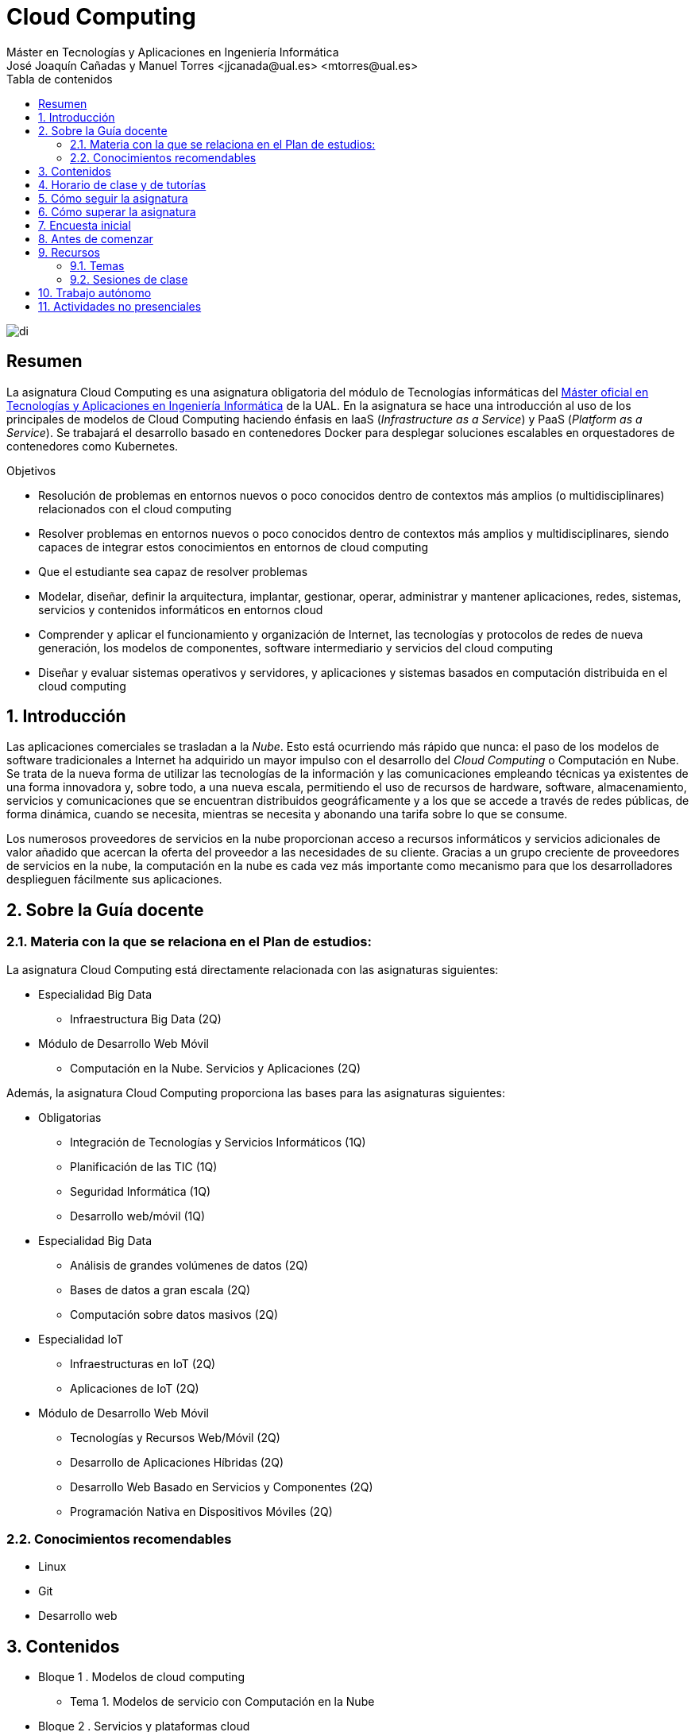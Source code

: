 ////
NO CAMBIAR!!
Codificación, idioma, tabla de contenidos, tipo de documento
////
:encoding: utf-8
:lang: es
:toc: right
:toc-title: Tabla de contenidos
:doctype: book
:linkattrs:

////
Nombre y título del trabajo
////
# Cloud Computing
Máster en Tecnologías y Aplicaciones en Ingeniería Informática
José Joaquín Cañadas y Manuel Torres <jjcanada@ual.es> <mtorres@ual.es>


image::Docs/Tema0/images/di.png[]

// NO CAMBIAR!! (Entrar en modo no numerado de apartados)
:numbered!: 


[abstract]
== Resumen
////
COLOCA A CONTINUACION EL RESUMEN
////
La asignatura Cloud Computing es una asignatura obligatoria del módulo de Tecnologías informáticas del https://www.ual.es/estudios/masteres/presentacion/7114[Máster oficial en Tecnologías y Aplicaciones en Ingeniería Informática] de la UAL. En la asignatura se hace una introducción al uso de los principales de modelos de Cloud Computing haciendo énfasis en IaaS (_Infrastructure as a Service_) y PaaS (_Platform as a Service_). Se trabajará el desarrollo basado en contenedores Docker para desplegar soluciones escalables en orquestadores de contenedores como Kubernetes.

////
COLOCA A CONTINUACION LOS OBJETIVOS
////
.Objetivos
* Resolución de problemas en entornos nuevos o poco conocidos dentro de contextos más amplios (o multidisciplinares) relacionados con el cloud computing
* Resolver problemas en entornos nuevos o poco conocidos dentro de contextos más amplios y multidisciplinares, siendo capaces de integrar estos conocimientos en entornos de cloud computing
* Que el estudiante sea capaz de resolver problemas
* Modelar, diseñar, definir la arquitectura, implantar, gestionar, operar, administrar y mantener aplicaciones, redes, sistemas, servicios y contenidos informáticos en entornos cloud
* Comprender y aplicar el funcionamiento y organización de Internet, las tecnologías y protocolos de redes de nueva generación, los modelos de componentes, software intermediario y servicios del cloud computing
* Diseñar y evaluar sistemas operativos y servidores, y aplicaciones y sistemas basados en computación distribuida en el cloud computing

// Entrar en modo numerado de apartados
:numbered:

## Introducción

Las aplicaciones comerciales se trasladan a la _Nube_. Esto está ocurriendo más rápido que nunca: el paso de los modelos de software tradicionales a Internet ha adquirido un mayor impulso con el desarrollo del _Cloud Computing_ o Computación en Nube. Se trata de la nueva forma de utilizar las tecnologías de la información y las comunicaciones empleando técnicas ya existentes de una forma innovadora y, sobre todo, a una nueva escala, permitiendo el uso de recursos de hardware, software, almacenamiento, servicios y comunicaciones que se encuentran distribuidos geográficamente y a los que se accede a través de redes públicas, de forma dinámica, cuando se necesita, mientras se necesita y abonando una tarifa sobre lo que se consume.

Los numerosos proveedores de servicios en la nube proporcionan acceso a recursos informáticos y servicios adicionales de valor añadido que acercan la oferta del proveedor a las necesidades de su cliente. Gracias a un grupo creciente de proveedores de servicios en la nube, la computación en la nube es cada vez más importante como mecanismo para que los desarrolladores desplieguen fácilmente sus aplicaciones.

## Sobre la Guía docente

### Materia con la que se relaciona en el Plan de estudios:

La asignatura Cloud Computing está directamente relacionada con las asignaturas siguientes:

* Especialidad Big Data
** Infraestructura Big Data (2Q)
* Módulo de Desarrollo Web Móvil
** Computación en la Nube. Servicios y Aplicaciones (2Q)

Además, la asignatura Cloud Computing proporciona las bases para las asignaturas siguientes:

* Obligatorias
** Integración de Tecnologías y Servicios Informáticos (1Q)
** Planificación de las TIC (1Q)
** Seguridad Informática (1Q)
** Desarrollo web/móvil (1Q)

* Especialidad Big Data
** Análisis de grandes volúmenes de datos (2Q)
** Bases de datos a gran escala (2Q)
** Computación sobre datos masivos (2Q)
* Especialidad IoT
** Infraestructuras en IoT (2Q)
** Aplicaciones de IoT (2Q)
* Módulo de Desarrollo Web Móvil
** Tecnologías y Recursos Web/Móvil (2Q)
** Desarrollo de Aplicaciones Híbridas (2Q)
** Desarrollo Web Basado en Servicios y Componentes (2Q)
** Programación Nativa en Dispositivos Móviles (2Q)

### Conocimientos recomendables

* Linux
* Git
* Desarrollo web

## Contenidos

* Bloque 1 . Modelos de cloud computing
** Tema 1. Modelos de servicio con Computación en la Nube
* Bloque 2 . Servicios y plataformas cloud
** Tema 2. Infraestructura de cloud computing 
** Tema 3. Plataformas como Servicio
** Tema 4. Servicios de Contenedores
* Bloque 3 . Desarrollo y despliegue de aplicaciones y servicios de cloud computing
** Tema 5. Arquitecturas de aplicaciones cloud
** Tema 6. Despliegue de aplicaciones en la nube 
** Tema 7. Servicios Avanzados de Cloud Computing

link:Docs/PlanificacionCC.html[Planificación de la asignatura]

## Horario de clase y de tutorías

* Clases: Aula 4 - CITE III
* Sesiones presenciales (link:Docs/PlanificacionCC.html[Planificación de la asignatura])
** 20 y 27 de octubre de 16h a 18h
** 3, 10, 17 y 24 de noviembre de 16h a 18h
** 1 y 15 de diciembre de 16h a 18h
** 8 sesiones presenciales = 16 horas.
** 7 sesiones no presenciales = 14 horas
* Profesor: Manuel Torres Gil
** Tutorías: Lunes y Miércoles de 11h a 14h (cita previa y a través de Google Meet)
** Despacho: 2.19.5 CITE III (2a planta)
** email: mailto:mtorres@ual.es[mtorres@ual.es]
** Twitter: https://twitter.com/ualmtorres[@ualmtorres]
	
## Cómo seguir la asignatura

* Material disponible en
** https://aulavirtual.ual.es/webapps/blackboard/execute/launcher?type=Course&id=_22698_1&url=[Aula Virtual]
** https://ualmtorres.github.io/AsignaturaCloudComputing/[Repositorio GitHub]

* Metodología docente
** Clases participativas
** Contenido práctico
** Elaboración de trabajos prácticos
** Actividades no presenciales: https://www.coursera.org/programs/ace-track-907-s-3pm27[ Google Associate Engineer Track]
** Tutorías

## Cómo superar la asignatura

* Cada tema tiene una o varias actividades teórico/prácticas, que podrán ser tanto individuales como en equipo.
* Calificación final:
** Pruebas orales/escritas: 40%
** Ejercicios y proyectos presentados en [line-through]#aula virtual# servicios cloud: 50% 
** Asistencia y participación activa en clase: 10%
* Para aprobar la asignatura es obligatorio haber presentado y superado:
** el examen
** los ejercicios y proyectos prácticos

.Criterios e Instrumentos de evaluación
****
* Los ejercicios y proyectos prácticos deberán ser presentados en la fecha indicada utilizando el Aula Virtual y/o las herramientas y servicios cloud, como repositorios de código, proveedores cloud, servicios en la nube, etc., donde quedan registradas la acciones realizadas.
* También se hará seguimiento del gasto de cada estudiante en los servicios Cloud penalizando un uso ineficiente del cupón de gasto disponible.
* En las actividades en equipo, se tendrá en cuenta tanto el trabajo del equipo en su conjunto, como la aportación individual realizada por cada miembro del equipo.

.Ejemplo de gráfico de contribuciones
image::Docs/Tema0/images/GraficoDeContribucionesGitHub.png[]

****

## Encuesta inicial

Si eres alumno de la asignatura en la UAL completa esta https://forms.gle/bPdTzKQFUxmYh2M8A[pequeña encuesta] que permita valorar tus conocimientos iniciales y adaptar el desarrollo de la asignatura.

## Antes de comenzar

* Programa _Associate Cloud Engineer_
** http://ualmtorres.github.io/AsignaturaCloudComputing/Docs/Tema0/PrimerosPasosCoursera.html[Primeros pasos del Associate Cloud Engineer Track ofrecido por Google Cloud]
** https://ualmtorres.github.io/AsignaturaCloudComputing/Docs/Tema0/ResumenProgramaEspecializadoGCE.html[Resumen del Programa Especializado: Architecting with Google Compute Engine]
** https://ualmtorres.github.io/AsignaturaCloudComputing/Docs/Tema0/PlanificacionProgramaGCE.html[Planificación recomendada para seguir el Programa Especializado: Architecting with Google Compute Engine]

* Google Cloud
** http://ualmtorres.github.io/AsignaturaCloudComputing/Docs/Tema0/ActivacionCuentaGoogleCloud.html[Activación de cuenta Google Cloud Platform]
** link:Docs/Tema0/cuenta-facturacion-permisos-profesor.html[Dar permisos al profesor en la cuenta de facturación en GCP]
** link:Docs/Tema0/creacionProyectoGoogleCloud.html[Creación de un proyecto en Google Cloud Platform]
** link:Docs/Tema0/alertas-consumo-GoogleCloud.html[Añadir alertas de consumo (budgets) en Google Cloud]

* Microsoft Azure
** link:Docs/Tema0/Azure/crear-suscripcion-AzureParaEstudiantes.html[Creación de la suscripción Azure para Estudiantes]
** link:Docs/Tema0/Azure/revisar-saldo-AzureParaEstudiantes.html[Revisar el saldo de la suscripción Azure para Estudiantes]
** link:Docs/Tema0/Azure/agregar-administrador.html[Agregar o cambiar los administradores de la suscripción de Azure]
** link:Docs/Tema0/Azure/mover-grupos-recursos-entre-suscripciones.html[Mover los grupos de recursos de una suscripción a otra]
** link:Docs/Tema0/Azure/alertas-consumo-azure.html[Añadir alertas de consumo (budgets) en Azure]

* OpenStack-DI
** https://ualmtorres.github.io/AsignaturaCloudComputing/Docs/Tema0/ActivacionCuentaOpenStackDI.html[Activación de cuenta OpenStack-DI]

## Recursos

### Temas

* link:Docs/Tema1/01ModelosDeServicioConComputacionEnLaNube.pdf[Tema 1. Modelos de servicio con Computación en la Nube (PDF)]
* link:Docs/Tema2/CreacionBDMySQLGoogleCloud.html[Creación de instancia MySQL en Google Cloud]
* link:Docs/Tema2/AplicacionSGEnModoIaaS.html[Despliegue de una aplicación con base de datos en modo IaaS]
* link:Docs/Tema2/DespliegueAppEngineHeroku.html[Despliegue en Heroku y Google App Engine]

### Sesiones de clase

Mientras se formaliza la matrícula definitiva y teneis acceso a Aula virtual, podeis usar estos enlaces provisionales:

* https://eu.bbcollab.com/guest/a7e5426ef2564fde8ed5b31390e7ae81[Sala de videoconferencia]
* https://eu-lti.bbcollab.com/recording/ad2c79adf3764f238329ef6c0f8a836a[Grabación 2020-10-20]
* https://eu-lti.bbcollab.com/recording/0a3403a2c670434882afb505265f5862[Grabación 2020-10-27]


## Trabajo autónomo

* link:Labs/Lab01/index.html[Lab 01. Creación de máquinas virtuales en OpenStack-DI] 


## Actividades no presenciales

https://www.coursera.org/programs/ace-track-907-s-3pm27[Google Associate Engineer Track]

